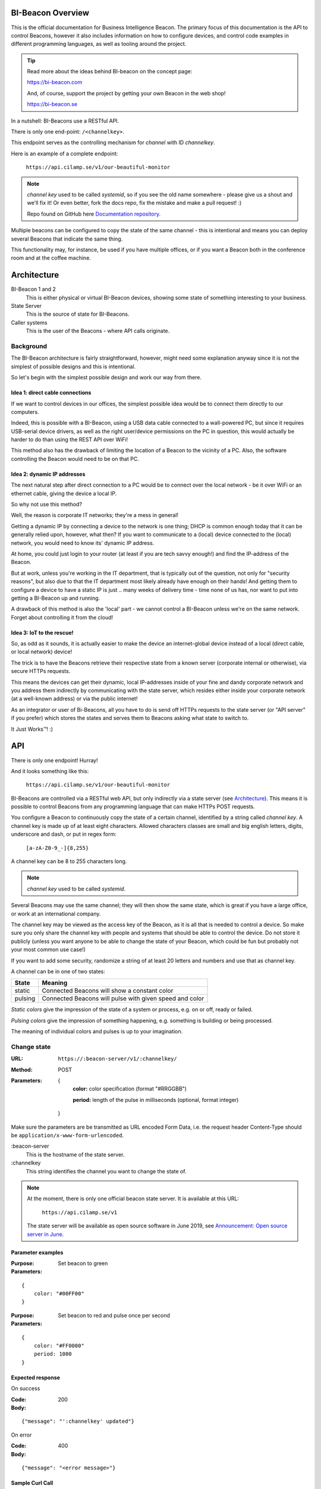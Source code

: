 .. all documentation in one page for now

BI-Beacon Overview
==================

.. image:: https://api.travis-ci.org/objarni/leanmodel.svg?branch=master

.. image:: https://sonarcloud.io/api/project_badges/measure?project=bibeacon-code-examples&metric=alert_status

This is the official documentation for Business Intelligence Beacon.
The primary focus of this documentation is the API to control Beacons,
however it also includes information on how to configure devices,
and control code examples in different programming languages, as well
as tooling around the project.

.. tip::

    Read more about the ideas behind BI-beacon on the concept page:

    https://bi-beacon.com

    And, of course, support the project by getting your own Beacon
    in the web shop!

    https://bi-beacon.se

In a nutshell: BI-Beacons use a RESTful API.

There is only one end-point: ``/<channelkey>``.

This endpoint serves as the controlling mechanism for *channel* with ID
`channelkey`.

Here is an example of a complete endpoint:

   ``https://api.cilamp.se/v1/our-beautiful-monitor``


.. note::

    `channel key` used to be called `systemid`, so if you see the old name
    somewhere - please give us a shout and we'll fix it! Or even better,
    fork the docs repo, fix the mistake and make a pull request! :)

    Repo found on GitHub here `Documentation repository`_.

Multiple beacons can be configured to copy the state of the same channel -
this is intentional and means you can deploy several Beacons that indicate
the same thing.

This functionality may, for  instance, be used if you have multiple
offices, or if you want a Beacon both in the conference room and at
the coffee machine.


Architecture
============

.. graphviz::

    digraph bibeacon_architecture {

        bibeacon_1 [ label="BI-Beacon\n1" ]
        bibeacon_2 [ label="BI-Beacon\n2" ]
        LAN_caller [ label="LAN\ncaller" ]
        Cloud_caller [ label="Cloud\ncaller" ]
        state_server [ label="State server" ]

        bibeacon_1 -> state_server
        bibeacon_2 -> state_server
        LAN_caller -> state_server
        Cloud_caller -> state_server
    }

BI-Beacon 1 and 2
    This is either physical or virtual BI-Beacon devices, showing some state
    of something interesting to your business.

State Server
    This is the source of state for BI-Beacons.

Caller systems
    This is the user of the Beacons - where API calls originate.


Background
----------

The BI-Beacon architecture is fairly straightforward, however, might need
some explanation anyway since it is not the simplest of possible
designs and this is intentional.

So let's begin with the simplest possible design and work our
way from there.



Idea 1: direct cable connections
~~~~~~~~~~~~~~~~~~~~~~~~~~~~~~~~

If we want to control devices in our offices, the simplest possible
idea would be to connect them directly to our computers.

Indeed, this  is possible  with a  BI-Beacon, using  a USB  data cable
connected  to a  wall-powered  PC, but  since  it requires  USB-serial
device drivers, as well as the right user/device permissions on the PC
in question, this  would actually be harder to do  than using the REST
API over WiFi!

This method also has the drawback of limiting the location of a Beacon
to the  vicinity of a  PC. Also,  the software controlling  the Beacon
would need to be on that PC.


Idea 2: dynamic IP addresses
~~~~~~~~~~~~~~~~~~~~~~~~~~~~

The next natural step after direct connection to a PC would be
to connect over the local network - be it over WiFi or an ethernet cable,
giving the device a local IP.

So why not use this method?

Well, the reason is corporate IT networks; they're a mess in general!

Getting a  dynamic IP  by connecting  a device to  the network  is one
thing; DHCP  is common enough  today that  it can be  generally relied
upon, however,  what then?  If you  want to  communicate to  a (local)
device connected to  the (local) network, you would need  to know its'
dynamic IP address.

At home, you could just login to your router (at least if you are tech
savvy enough!) and find the IP-address of the Beacon.

But  at work,  unless you're  working in  the IT  department, that  is
typically out  of the question,  not only for "security  reasons", but
also due to that the IT  department most likely already have enough on
their hands! And  getting them to configure a device  to have a static
IP is just ..  many weeks of delivery time - time none  of us has, nor
want to put into getting a BI-Beacon up and running.

A drawback of this method is also the 'local' part - we cannot
control a BI-Beacon unless we're on the same network. Forget about
controlling it from the cloud!


Idea 3: IoT to the rescue!
~~~~~~~~~~~~~~~~~~~~~~~~~~

So, as odd as it sounds, it is actually easier to make the device
an internet-global device instead of a local (direct cable, or
local network) device!

The trick is to have the  Beacons retrieve their respective state from
a known  server (corporate  internal or  otherwise), via  secure HTTPs
requests.

This  means the  devices  can get  their  dynamic, local  IP-addresses
inside of your  fine and dandy corporate network and  you address them
indirectly  by  communicating with  the  state  server, which  resides
either inside your corporate network  (at a well-known address) or via
the public internet!

As an integrator or user of Bi-Beacons, all you have to do is send off
HTTPs requests  to the state  server (or  "API server" if  you prefer)
which stores the  states and serves them to Beacons  asking what state
to switch to.

It Just Works™! :)


.. _ref_api:

API
===

There is only one endpoint! Hurray!

And it looks something like this:

   ``https://api.cilamp.se/v1/our-beautiful-monitor``

BI-Beacons are controlled  via a RESTful web API,  but only indirectly
via a state  server (see Architecture_). This means it  is possible to
control Beacons from any programming language that can make HTTPs POST
requests.

You configure a Beacon to continuously copy the state of a certain
channel, identified by a string called *channel key*.
A channel key is made up of at
least eight characters. Allowed characters classes are small and big
english letters, digits, underscore and dash, or put in regex form:

        ``[a-zA-Z0-9_-]{8,255}``

A channel key can be 8 to 255 characters long.

.. note::
    `channel key` used to be called `systemid`.

Several Beacons may use the same channel; they will then
show the same state, which is great if you have a large office,
or work at an international company.

The channel key may be viewed as the access key of the Beacon,
as it is all that is needed to control a device. So make sure you
only share the channel key with people and systems that should
be able to control the device. Do not store it publicly (unless you
want anyone to be able to change the state of your Beacon, which
could be fun but probably not your most common use case!)

If you want to add some security, randomize a string of at least 20
letters and numbers and use that as channel key.

A channel can be in one of two states:

+---------+--------------------------------------------------------+
| State   |  Meaning                                               |
+=========+========================================================+
| static  | Connected Beacons will show a constant color           |
+---------+--------------------------------------------------------+
| pulsing | Connected Beacons will pulse with                      |
|         | given speed and color                                  |
+---------+--------------------------------------------------------+

*Static colors* give the impression of the state of a system or process,
e.g. on or off, ready or failed.

*Pulsing colors* give the impression of something happening, e.g.
something is building or being processed.

The meaning of individual colors and pulses is up to your imagination.

Change state
------------

:URL:       ``https://:beacon-server/v1/:channelkey/``

:Method:    POST

:Parameters:

    {
      **color:** color specification (format "#RRGGBB")

      **period:** length of the pulse in milliseconds (optional, format integer)
    }

Make sure the parameters are be transmitted as URL encoded Form Data,
i.e. the request header Content-Type should be
``application/x-www-form-urlencoded``.

:beacon-server
    This is the hostname of the state server.

:channelkey
    This string identifies the channel you want to change the state of.

.. note:: At the moment, there is only one official beacon state server.
          It is available at this URL:

             ``https://api.cilamp.se/v1``

          The state server will be available as open source software
          in June 2019, see `Announcement: Open source server in June`_.



.. _`Announcement: Open source server in June`: https://bi-beacon.se/announcement-open-source-api-server-coming-in-june/

Parameter examples
~~~~~~~~~~~~~~~~~~

:Purpose:   Set beacon to green
:Parameters:

::

    {
        color: "#00FF00"
    }

:Purpose:   Set beacon to red and pulse once per second
:Parameters:

::

    {
        color: "#FF0000"
        period: 1000
    }


Expected response
~~~~~~~~~~~~~~~~~

On success

:Code:              200
:Body:

::

    {"message": "':channelkey' updated"}

On error

:Code:              400
:Body:

::

    {"message": "<error message>"}


Sample Curl Call
~~~~~~~~~~~~~~~~

The following will make a POST request to the BI-Beacon state server
``api.cilamp.se`` to change the state of the channel named
`testchannel` to green:

::

    curl -X POST -F "color=#00FF00" "https://api.cilamp.se/v1/testchannel"


.. _`Documentation repository`: https://github.com/BI-Beacon/docs
